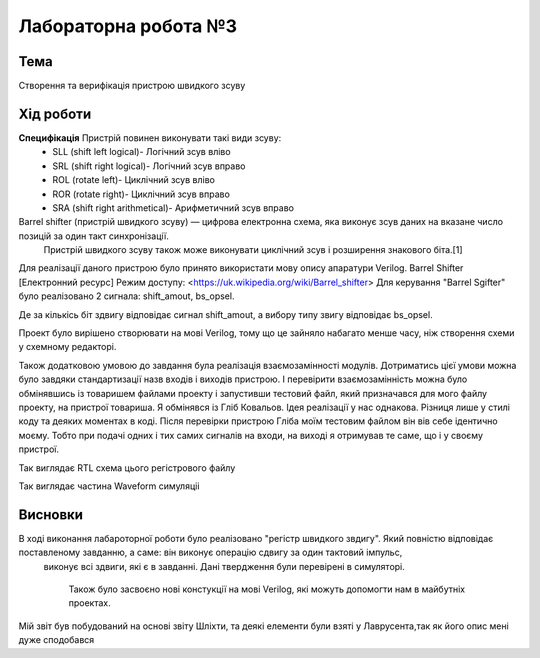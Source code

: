 =============================================
Лабораторна робота №3
=============================================

Тема
------

Створення та верифікація пристрою швидкого зсуву


Хід роботи
-------


**Специфікація** Пристрій повинен виконувати такі види зсуву:
	- SLL (shift left logical)- Логічний зсув вліво

        - SRL (shift right logical)- Логічний зсув вправо

        - ROL (rotate left)- Циклічний зсув вліво

        -  ROR (rotate right)- Циклічний зсув вправо

        -  SRA (shift right arithmetical)- Арифметичний зсув вправо
	
Barrel shifter (пристрій швидкого зсуву) — цифрова електронна схема, яка виконує зсув даних на вказане число позицій за один такт синхронізації.
 Пристрій швидкого зсуву також може виконувати циклічний зсув і розширення знакового біта.[1]

Для реалізації даного пристрою було принято використати мову опису апаратури Verilog. Barrel Shifter [Електронний ресурс] Режим доступу: <https://uk.wikipedia.org/wiki/Barrel_shifter> 
Для керування "Barrel Sgifter" було реалізовано 2 сигнала: shift_amout, bs_opsel.

Де за кількісь біт здвигу відповідає сигнал shift_amout, а вибору типу звигу відповідає bs_opsel. 

Проект було вирішено створювати на мові Verilog, тому що це зайняло набагато менше часу, ніж створення схеми
у схемному редакторі.

Також додатковою умовою до завдання була реалізація взаємозамінності модулів. Дотриматись цієї умови можна було
завдяки стандартизації назв входів і виходів пристрою. І перевірити взаємозамінність можна було обмінявшись із товаришем файлами проекту
і запустивши тестовий файл, який призначався для мого файлу проекту, на пристрої товариша. Я обмінявся із Гліб Ковальов. Ідея реалізації у нас
однакова. Різниця лише у стилі коду та деяких моментах в коді. Після перевірки пристрою Глібa  моїм тестовим файлом він вів себе ідентично моєму. 
Тобто при подачі одних і тих самих сигналів на входи, на виході я отримував те саме, що і у своєму пристрої.



.. image:: media/barrel_rtl.png
Так виглядає RTL схема цього регістрового файлу


.. image:: media/waweform.jpg
Так виглядає частина Waveform симуляцii



Висновки
-------

В ході виконання лабароторної роботи було реалізовано "регістр швидкого звдигу". Який повністю відповідає поставленому завданню, а саме: він виконує операцію сдвигу за один тактовий імпульс,
 виконує всі здвиги, які є в завданні. Дані твердження були перевірені в симуляторі.

  Також було засвоєно нові констукції на мові Verilog, які можуть допомогти нам в майбутніх проектах.
Мій звіт був побудований на основі звіту Шліхти, та деякі елементи були взяті у Лаврусента,так як його опис мені дуже сподобався


